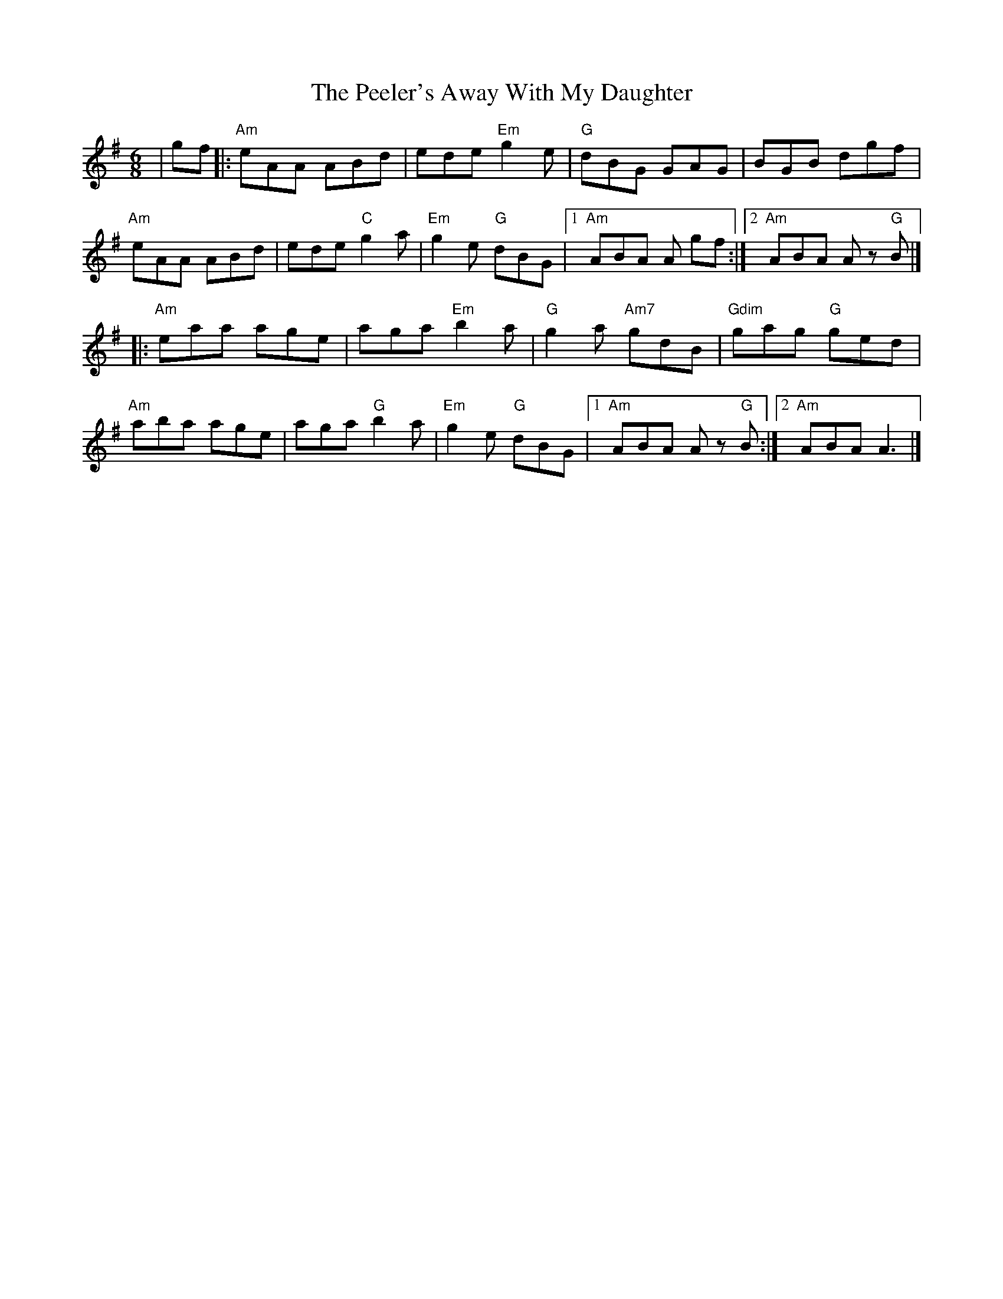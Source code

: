 X: 3
T: The Peeler's Away With My Daughter
R: jig
M: 6/8
L: 1/8
K: Ador
|gf|:"Am"eAA ABd|ede "Em"g2 e|"G"dBG GAG|BGB dgf|
"Am"eAA ABd|ede "C"g2 a|"Em"g2 e "G"dBG|1 "Am"ABA A gf:|2 "Am"ABA A z "G"B|]
|:"Am"eaa age|aga "Em"b2 a|"G"g2 a "Am7"gdB|"Gdim"gag "G"ged|
"Am"aba age|aga "G"b2 a|"Em"g2 e "G"dBG|1 "Am"ABA A z "G"B:|2"Am" ABA A3|]
